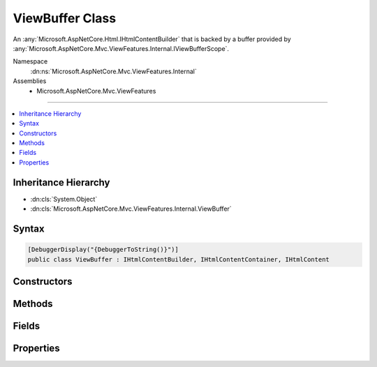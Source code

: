 

ViewBuffer Class
================






An :any:`Microsoft.AspNetCore.Html.IHtmlContentBuilder` that is backed by a buffer provided by :any:`Microsoft.AspNetCore.Mvc.ViewFeatures.Internal.IViewBufferScope`\.


Namespace
    :dn:ns:`Microsoft.AspNetCore.Mvc.ViewFeatures.Internal`
Assemblies
    * Microsoft.AspNetCore.Mvc.ViewFeatures

----

.. contents::
   :local:



Inheritance Hierarchy
---------------------


* :dn:cls:`System.Object`
* :dn:cls:`Microsoft.AspNetCore.Mvc.ViewFeatures.Internal.ViewBuffer`








Syntax
------

.. code-block:: csharp

    [DebuggerDisplay("{DebuggerToString()}")]
    public class ViewBuffer : IHtmlContentBuilder, IHtmlContentContainer, IHtmlContent








.. dn:class:: Microsoft.AspNetCore.Mvc.ViewFeatures.Internal.ViewBuffer
    :hidden:

.. dn:class:: Microsoft.AspNetCore.Mvc.ViewFeatures.Internal.ViewBuffer

Constructors
------------

.. dn:class:: Microsoft.AspNetCore.Mvc.ViewFeatures.Internal.ViewBuffer
    :noindex:
    :hidden:

    
    .. dn:constructor:: Microsoft.AspNetCore.Mvc.ViewFeatures.Internal.ViewBuffer.ViewBuffer(Microsoft.AspNetCore.Mvc.ViewFeatures.Internal.IViewBufferScope, System.String, System.Int32)
    
        
    
        
        Initializes a new instance of :any:`Microsoft.AspNetCore.Mvc.ViewFeatures.Internal.ViewBuffer`\.
    
        
    
        
        :param bufferScope: The :any:`Microsoft.AspNetCore.Mvc.ViewFeatures.Internal.IViewBufferScope`\.
        
        :type bufferScope: Microsoft.AspNetCore.Mvc.ViewFeatures.Internal.IViewBufferScope
    
        
        :param name: A name to identify this instance.
        
        :type name: System.String
    
        
        :param pageSize: The size of buffer pages.
        
        :type pageSize: System.Int32
    
        
        .. code-block:: csharp
    
            public ViewBuffer(IViewBufferScope bufferScope, string name, int pageSize)
    

Methods
-------

.. dn:class:: Microsoft.AspNetCore.Mvc.ViewFeatures.Internal.ViewBuffer
    :noindex:
    :hidden:

    
    .. dn:method:: Microsoft.AspNetCore.Mvc.ViewFeatures.Internal.ViewBuffer.Append(System.String)
    
        
    
        
        :type unencoded: System.String
        :rtype: Microsoft.AspNetCore.Html.IHtmlContentBuilder
    
        
        .. code-block:: csharp
    
            public IHtmlContentBuilder Append(string unencoded)
    
    .. dn:method:: Microsoft.AspNetCore.Mvc.ViewFeatures.Internal.ViewBuffer.AppendHtml(Microsoft.AspNetCore.Html.IHtmlContent)
    
        
    
        
        :type content: Microsoft.AspNetCore.Html.IHtmlContent
        :rtype: Microsoft.AspNetCore.Html.IHtmlContentBuilder
    
        
        .. code-block:: csharp
    
            public IHtmlContentBuilder AppendHtml(IHtmlContent content)
    
    .. dn:method:: Microsoft.AspNetCore.Mvc.ViewFeatures.Internal.ViewBuffer.AppendHtml(System.String)
    
        
    
        
        :type encoded: System.String
        :rtype: Microsoft.AspNetCore.Html.IHtmlContentBuilder
    
        
        .. code-block:: csharp
    
            public IHtmlContentBuilder AppendHtml(string encoded)
    
    .. dn:method:: Microsoft.AspNetCore.Mvc.ViewFeatures.Internal.ViewBuffer.Clear()
    
        
        :rtype: Microsoft.AspNetCore.Html.IHtmlContentBuilder
    
        
        .. code-block:: csharp
    
            public IHtmlContentBuilder Clear()
    
    .. dn:method:: Microsoft.AspNetCore.Mvc.ViewFeatures.Internal.ViewBuffer.CopyTo(Microsoft.AspNetCore.Html.IHtmlContentBuilder)
    
        
    
        
        :type destination: Microsoft.AspNetCore.Html.IHtmlContentBuilder
    
        
        .. code-block:: csharp
    
            public void CopyTo(IHtmlContentBuilder destination)
    
    .. dn:method:: Microsoft.AspNetCore.Mvc.ViewFeatures.Internal.ViewBuffer.MoveTo(Microsoft.AspNetCore.Html.IHtmlContentBuilder)
    
        
    
        
        :type destination: Microsoft.AspNetCore.Html.IHtmlContentBuilder
    
        
        .. code-block:: csharp
    
            public void MoveTo(IHtmlContentBuilder destination)
    
    .. dn:method:: Microsoft.AspNetCore.Mvc.ViewFeatures.Internal.ViewBuffer.WriteTo(System.IO.TextWriter, System.Text.Encodings.Web.HtmlEncoder)
    
        
    
        
        :type writer: System.IO.TextWriter
    
        
        :type encoder: System.Text.Encodings.Web.HtmlEncoder
    
        
        .. code-block:: csharp
    
            public void WriteTo(TextWriter writer, HtmlEncoder encoder)
    
    .. dn:method:: Microsoft.AspNetCore.Mvc.ViewFeatures.Internal.ViewBuffer.WriteToAsync(System.IO.TextWriter, System.Text.Encodings.Web.HtmlEncoder)
    
        
    
        
        Writes the buffered content to <em>writer</em>.
    
        
    
        
        :param writer: The :any:`System.IO.TextWriter`\.
        
        :type writer: System.IO.TextWriter
    
        
        :param encoder: The :any:`System.Text.Encodings.Web.HtmlEncoder`\.
        
        :type encoder: System.Text.Encodings.Web.HtmlEncoder
        :rtype: System.Threading.Tasks.Task
        :return: A :any:`System.Threading.Tasks.Task` which will complete once content has been written.
    
        
        .. code-block:: csharp
    
            public Task WriteToAsync(TextWriter writer, HtmlEncoder encoder)
    

Fields
------

.. dn:class:: Microsoft.AspNetCore.Mvc.ViewFeatures.Internal.ViewBuffer
    :noindex:
    :hidden:

    
    .. dn:field:: Microsoft.AspNetCore.Mvc.ViewFeatures.Internal.ViewBuffer.PartialViewPageSize
    
        
        :rtype: System.Int32
    
        
        .. code-block:: csharp
    
            public static readonly int PartialViewPageSize
    
    .. dn:field:: Microsoft.AspNetCore.Mvc.ViewFeatures.Internal.ViewBuffer.TagHelperPageSize
    
        
        :rtype: System.Int32
    
        
        .. code-block:: csharp
    
            public static readonly int TagHelperPageSize
    
    .. dn:field:: Microsoft.AspNetCore.Mvc.ViewFeatures.Internal.ViewBuffer.ViewComponentPageSize
    
        
        :rtype: System.Int32
    
        
        .. code-block:: csharp
    
            public static readonly int ViewComponentPageSize
    
    .. dn:field:: Microsoft.AspNetCore.Mvc.ViewFeatures.Internal.ViewBuffer.ViewPageSize
    
        
        :rtype: System.Int32
    
        
        .. code-block:: csharp
    
            public static readonly int ViewPageSize
    

Properties
----------

.. dn:class:: Microsoft.AspNetCore.Mvc.ViewFeatures.Internal.ViewBuffer
    :noindex:
    :hidden:

    
    .. dn:property:: Microsoft.AspNetCore.Mvc.ViewFeatures.Internal.ViewBuffer.Pages
    
        
    
        
        Gets the backing buffer.
    
        
        :rtype: System.Collections.Generic.IList<System.Collections.Generic.IList`1>{Microsoft.AspNetCore.Mvc.ViewFeatures.Internal.ViewBufferPage<Microsoft.AspNetCore.Mvc.ViewFeatures.Internal.ViewBufferPage>}
    
        
        .. code-block:: csharp
    
            public IList<ViewBufferPage> Pages { get; }
    

